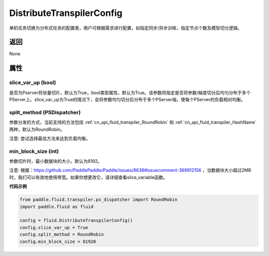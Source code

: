 .. _cn_api_fluid_transpiler_DistributeTranspilerConfig:

DistributeTranspilerConfig
-------------------------------


.. py:class:: paddle.fluid.transpiler.DistributeTranspilerConfig




单机任务切换为分布式任务的配置类，用户可根据需求进行配置，如指定同步/异步训练，指定节点个数及模型切分逻辑。

返回
::::::::::::
None

属性
::::::::::::
slice_var_up (bool)
'''''''''

是否为Pserver将张量切片，默认为True，bool类型属性，默认为True。该参数将指定是否将参数/梯度切分后均匀分布于多个PServer上。slice_var_up为True的情况下，会将参数均匀切分后分布于多个PServer端，使每个PServer的负载相对均衡。


split_method (PSDispatcher)
'''''''''

参数分发的方式，当前支持的方法包括 :ref:`cn_api_fluid_transpiler_RoundRobin` 和 :ref:`cn_api_fluid_transpiler_HashName` 两种，默认为RoundRobin。

注意: 尝试选择最佳方法来达到负载均衡。

min_block_size (int)
'''''''''

参数切片时，最小数据块的大小，默认为8192。

注意: 根据：https://github.com/PaddlePaddle/Paddle/issues/8638#issuecomment-369912156 ，当数据块大小超过2MB时，我们可以有效地使用带宽。如果你想更改它，请详细查看slice_variable函数。

**代码示例**

.. code-block:: python

        from paddle.fluid.transpiler.ps_dispatcher import RoundRobin
        import paddle.fluid as fluid

        config = fluid.DistributeTranspilerConfig()
        config.slice_var_up = True
        config.split_method = RoundRobin
        config.min_block_size = 81920



